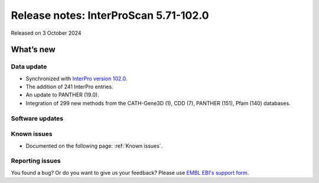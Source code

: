 Release notes: InterProScan 5.71-102.0
=====================================

Released on 3 October 2024

What’s new
~~~~~~~~~~

Data update
^^^^^^^^^^^

-  Synchronized with `InterPro version 102.0 <http://www.ebi.ac.uk/interpro/release_notes/102.0/>`__.
-  The addition of 241 InterPro entries.
-  An update to PANTHER (19.0).
-  Integration of 299 new methods from the CATH-Gene3D (1), CDD (7), PANTHER (151), Pfam (140) databases.

Software updates
^^^^^^^^^^^^^^^^



Known issues
^^^^^^^^^^^^

-  Documented on the following page: :ref:`Known issues`.

Reporting issues
^^^^^^^^^^^^^^^^

You found a bug? Or do you want to give us your feedback? Please use
`EMBL EBI's support form <http://www.ebi.ac.uk/support/interproscan>`__.
